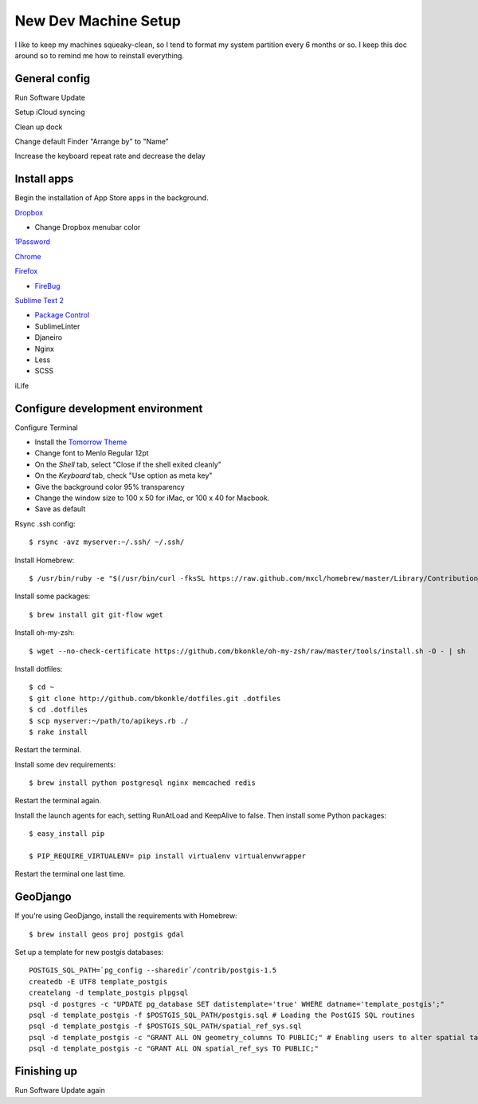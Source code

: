 .. _newdevmachine:

New Dev Machine Setup
=====================

.. highlight:: sh

I like to keep my machines squeaky-clean, so I tend to format my system
partition every 6 months or so.  I keep this doc around so to remind me how to
reinstall everything.

General config
**************

Run Software Update

Setup iCloud syncing

Clean up dock

Change default Finder "Arrange by" to "Name"

Increase the keyboard repeat rate and decrease the delay

Install apps
************

Begin the installation of App Store apps in the background.

`Dropbox <https://www.dropbox.com/downloading?os=mac>`_

* Change Dropbox menubar color

`1Password <http://agilewebsolutions.com/downloads/1Password3>`_

`Chrome <http://www.google.com/chrome/intl/en/eula_dev.html?dl=mac>`_

`Firefox <http://www.mozilla.com/en-US/firefox/firefox.html>`_

* `FireBug <http://getfirebug.com/>`_

`Sublime Text 2 <http://www.sublimetext.com/2>`_

* `Package Control <http://wbond.net/sublime_packages/package_control>`_
* SublimeLinter
* Djaneiro
* Nginx
* Less
* SCSS

iLife

Configure development environment
*********************************

Configure Terminal

* Install the `Tomorrow Theme <https://github.com/ChrisKempson/Tomorrow-Theme>`_

* Change font to Menlo Regular 12pt

* On the *Shell* tab, select "Close if the shell exited cleanly"

* On the *Keyboard* tab, check "Use option as meta key"

* Give the background color 95% transparency

* Change the window size to 100 x 50 for iMac, or 100 x 40 for Macbook.

* Save as default

Rsync .ssh config::

    $ rsync -avz myserver:~/.ssh/ ~/.ssh/

Install Homebrew::

    $ /usr/bin/ruby -e "$(/usr/bin/curl -fksSL https://raw.github.com/mxcl/homebrew/master/Library/Contributions/install_homebrew.rb)"

Install some packages::

    $ brew install git git-flow wget

Install oh-my-zsh::

    $ wget --no-check-certificate https://github.com/bkonkle/oh-my-zsh/raw/master/tools/install.sh -O - | sh

Install dotfiles::

    $ cd ~
    $ git clone http://github.com/bkonkle/dotfiles.git .dotfiles
    $ cd .dotfiles
    $ scp myserver:~/path/to/apikeys.rb ./
    $ rake install

Restart the terminal.

Install some dev requirements::

    $ brew install python postgresql nginx memcached redis

Restart the terminal again.

Install the launch agents for each, setting RunAtLoad and KeepAlive to false.
Then install some Python packages::

    $ easy_install pip

    $ PIP_REQUIRE_VIRTUALENV= pip install virtualenv virtualenvwrapper

Restart the terminal one last time.

GeoDjango
*********

If you're using GeoDjango, install the requirements with Homebrew::

    $ brew install geos proj postgis gdal

Set up a template for new postgis databases::

    POSTGIS_SQL_PATH=`pg_config --sharedir`/contrib/postgis-1.5
    createdb -E UTF8 template_postgis
    createlang -d template_postgis plpgsql
    psql -d postgres -c "UPDATE pg_database SET datistemplate='true' WHERE datname='template_postgis';"
    psql -d template_postgis -f $POSTGIS_SQL_PATH/postgis.sql # Loading the PostGIS SQL routines
    psql -d template_postgis -f $POSTGIS_SQL_PATH/spatial_ref_sys.sql
    psql -d template_postgis -c "GRANT ALL ON geometry_columns TO PUBLIC;" # Enabling users to alter spatial tables.
    psql -d template_postgis -c "GRANT ALL ON spatial_ref_sys TO PUBLIC;"

Finishing up
************

Run Software Update again

